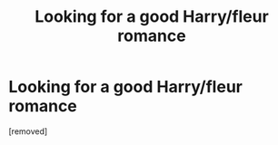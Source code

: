 #+TITLE: Looking for a good Harry/fleur romance

* Looking for a good Harry/fleur romance
:PROPERTIES:
:Author: ReCrucible
:Score: 1
:DateUnix: 1553569321.0
:DateShort: 2019-Mar-26
:END:
[removed]

